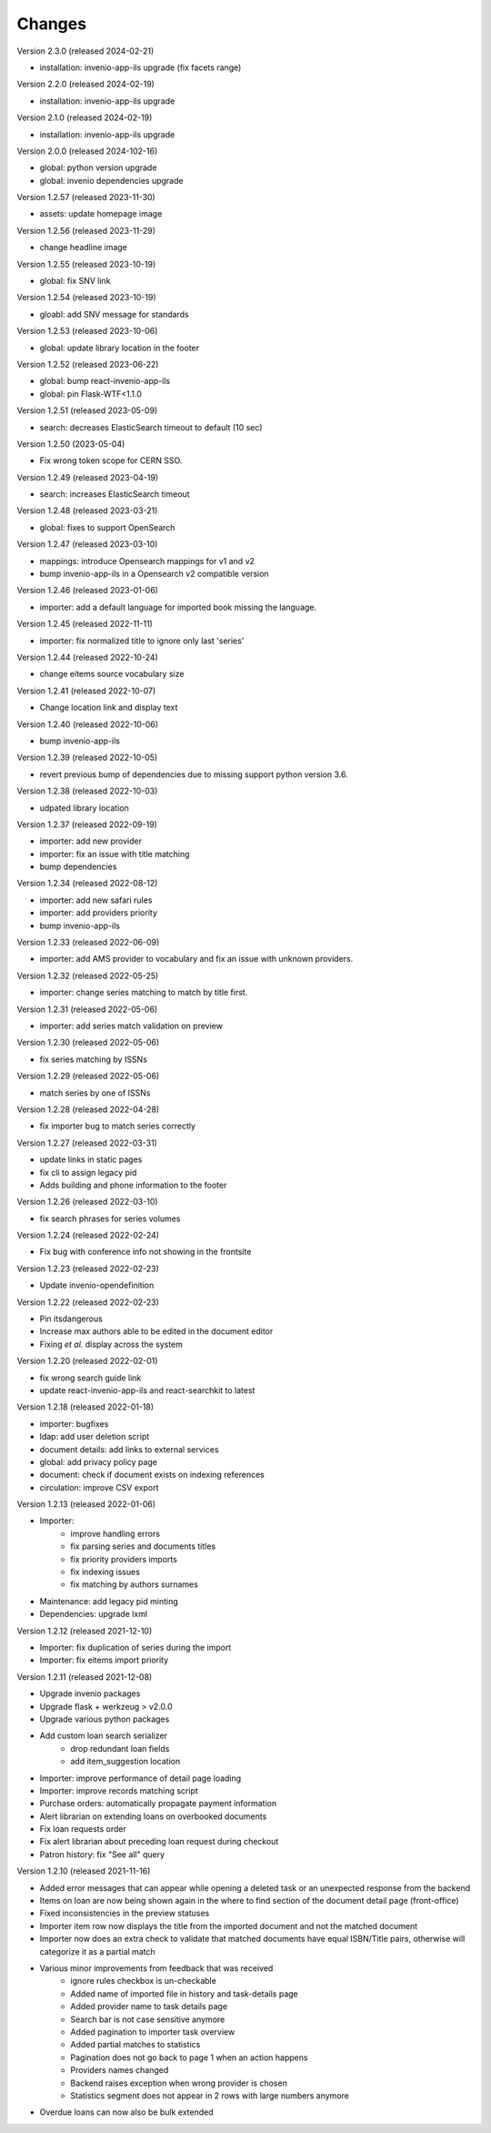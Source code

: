 ..
    Copyright (C) 2019-2023 CERN.

    CDS-ILS is free software; you can redistribute it and/or modify it
    under the terms of the MIT License; see LICENSE file for more details.

Changes
=======

Version 2.3.0 (released 2024-02-21)

- installation: invenio-app-ils upgrade (fix facets range)

Version 2.2.0 (released 2024-02-19)

- installation: invenio-app-ils upgrade

Version 2.1.0 (released 2024-02-19)

- installation: invenio-app-ils upgrade

Version 2.0.0 (released 2024-102-16)

- global: python version upgrade
- global: invenio dependencies upgrade

Version 1.2.57 (released 2023-11-30)

- assets: update homepage image

Version 1.2.56 (released 2023-11-29)

- change headline image

Version 1.2.55 (released 2023-10-19)

- global: fix SNV link

Version 1.2.54 (released 2023-10-19)

- gloabl: add SNV message for standards

Version 1.2.53 (released 2023-10-06)

- global: update library location in the footer

Version 1.2.52 (released 2023-06-22)

- global: bump react-invenio-app-ils
- global: pin Flask-WTF<1.1.0

Version 1.2.51 (released 2023-05-09)

- search: decreases ElasticSearch timeout to default (10 sec)

Version 1.2.50 (2023-05-04)

- Fix wrong token scope for CERN SSO.

Version 1.2.49 (released 2023-04-19)

- search: increases ElasticSearch timeout

Version 1.2.48 (released 2023-03-21)

- global: fixes to support OpenSearch

Version 1.2.47 (released 2023-03-10)

- mappings: introduce Opensearch mappings for v1 and v2
- bump invenio-app-ils in a Opensearch v2 compatible version

Version 1.2.46 (released 2023-01-06)

- importer: add a default language for imported book missing the language.

Version 1.2.45 (released 2022-11-11)

- importer: fix normalized title to ignore only last 'series'

Version 1.2.44 (released 2022-10-24)

- change eitems source vocabulary size

Version 1.2.41 (released 2022-10-07)

- Change location link and display text

Version 1.2.40 (released 2022-10-06)

- bump invenio-app-ils

Version 1.2.39 (released 2022-10-05)

- revert previous bump of dependencies due to missing support python version 3.6.

Version 1.2.38 (released 2022-10-03)

- udpated library location

Version 1.2.37 (released 2022-09-19)

- importer: add new provider
- importer: fix an issue with title matching
- bump dependencies

Version 1.2.34 (released 2022-08-12)

- importer: add new safari rules
- importer: add providers priority
- bump invenio-app-ils

Version 1.2.33 (released 2022-06-09)

- importer: add AMS provider to vocabulary and fix an issue with unknown providers.

Version 1.2.32 (released 2022-05-25)

- importer: change series matching to match by title first.

Version 1.2.31 (released 2022-05-06)

- importer: add series match validation on preview

Version 1.2.30 (released 2022-05-06)

- fix series matching by ISSNs

Version 1.2.29 (released 2022-05-06)

- match series by one of ISSNs

Version 1.2.28 (released 2022-04-28)

- fix importer bug to match series correctly

Version 1.2.27 (released 2022-03-31)

- update links in static pages
- fix cli to assign legacy pid
- Adds building and phone information to the footer

Version 1.2.26 (released 2022-03-10)

- fix search phrases for series volumes

Version 1.2.24 (released 2022-02-24)

- Fix bug with conference info not showing in the frontsite

Version 1.2.23 (released 2022-02-23)

- Update invenio-opendefinition

Version 1.2.22 (released 2022-02-23)

- Pin itsdangerous
- Increase max authors able to be edited in the document editor
- Fixing `et al.` display across the system


Version 1.2.20 (released 2022-02-01)

- fix wrong search guide link
- update react-invenio-app-ils and react-searchkit to latest

Version 1.2.18 (released 2022-01-18)

- importer: bugfixes
- ldap: add user deletion script
- document details: add links to external services
- global: add privacy policy page
- document: check if document exists on indexing references
- circulation: improve CSV export

Version 1.2.13 (released 2022-01-06)

- Importer:
    - improve handling errors
    - fix parsing series and documents titles
    - fix priority providers imports
    - fix indexing issues
    - fix matching by authors surnames
- Maintenance: add legacy pid minting
- Dependencies: upgrade lxml


Version 1.2.12 (released 2021-12-10)

- Importer: fix duplication of series during the import
- Importer: fix eitems import priority

Version 1.2.11 (released 2021-12-08)

- Upgrade invenio packages
- Upgrade flask + werkzeug > v2.0.0
- Upgrade various python packages
- Add custom loan search serializer
    - drop redundant loan fields
    - add item_suggestion location
- Importer: improve performance of detail page loading
- Importer: improve records matching script
- Purchase orders: automatically propagate payment information
- Alert librarian on extending loans on overbooked documents
- Fix loan requests order
- Fix alert librarian about preceding loan request during checkout
- Patron history: fix "See all" query


Version 1.2.10 (released 2021-11-16)

- Added error messages that can appear while opening a deleted task or an unexpected response from the backend
- Items on loan are now being shown again in the where to find section of the document detail page (front-office)
- Fixed inconsistencies in the preview statuses
- Importer item row now displays the title from the imported document and not the matched document
- Importer now does an extra check to validate that matched documents have equal ISBN/Title pairs, otherwise will categorize it as a partial match
- Various minor improvements from feedback that was received
    - ignore rules checkbox is un-checkable
    - Added name of imported file in history and task-details page
    - Added provider name to task details page
    - Search bar is not case sensitive anymore
    - Added pagination to importer task overview
    - Added partial matches to statistics
    - Pagination does not go back to page 1 when an action happens
    - Providers names changed
    - Backend raises exception when wrong provider is chosen
    - Statistics segment does not appear in 2 rows with large numbers anymore
- Overdue loans can now also be bulk extended
